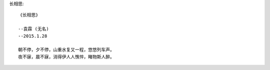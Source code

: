 长相思::

    《长相思》
    
    --袁霖 (无名)
    --2015.1.28

    朝不停，夕不停，山重水复又一程，悠悠列车声。
    夜不寐，晨不寐，消得伊人人憔悴，睹物斯人醉。
